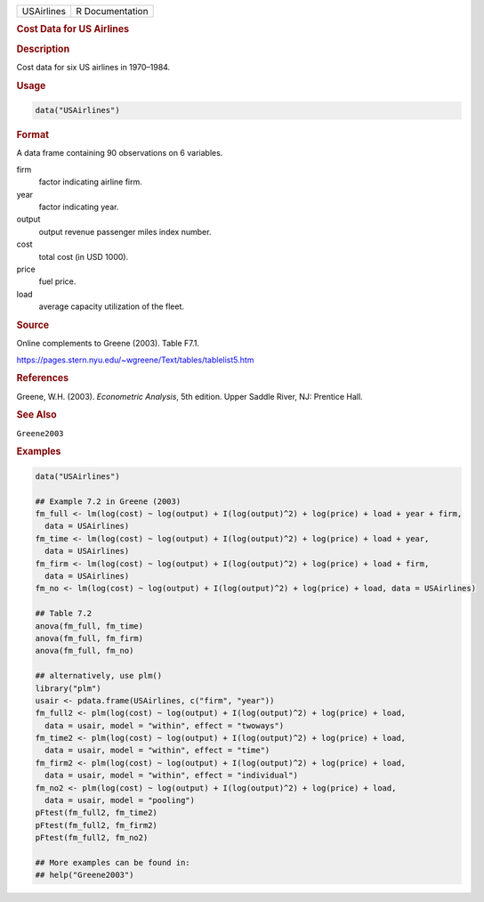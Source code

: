 .. container::

   ========== ===============
   USAirlines R Documentation
   ========== ===============

   .. rubric:: Cost Data for US Airlines
      :name: USAirlines

   .. rubric:: Description
      :name: description

   Cost data for six US airlines in 1970–1984.

   .. rubric:: Usage
      :name: usage

   .. code:: R

      data("USAirlines")

   .. rubric:: Format
      :name: format

   A data frame containing 90 observations on 6 variables.

   firm
      factor indicating airline firm.

   year
      factor indicating year.

   output
      output revenue passenger miles index number.

   cost
      total cost (in USD 1000).

   price
      fuel price.

   load
      average capacity utilization of the fleet.

   .. rubric:: Source
      :name: source

   Online complements to Greene (2003). Table F7.1.

   https://pages.stern.nyu.edu/~wgreene/Text/tables/tablelist5.htm

   .. rubric:: References
      :name: references

   Greene, W.H. (2003). *Econometric Analysis*, 5th edition. Upper
   Saddle River, NJ: Prentice Hall.

   .. rubric:: See Also
      :name: see-also

   ``Greene2003``

   .. rubric:: Examples
      :name: examples

   .. code:: R

      data("USAirlines")

      ## Example 7.2 in Greene (2003)
      fm_full <- lm(log(cost) ~ log(output) + I(log(output)^2) + log(price) + load + year + firm,
        data = USAirlines)
      fm_time <- lm(log(cost) ~ log(output) + I(log(output)^2) + log(price) + load + year,
        data = USAirlines)
      fm_firm <- lm(log(cost) ~ log(output) + I(log(output)^2) + log(price) + load + firm,
        data = USAirlines)
      fm_no <- lm(log(cost) ~ log(output) + I(log(output)^2) + log(price) + load, data = USAirlines)

      ## Table 7.2
      anova(fm_full, fm_time)
      anova(fm_full, fm_firm)
      anova(fm_full, fm_no)

      ## alternatively, use plm()
      library("plm")
      usair <- pdata.frame(USAirlines, c("firm", "year"))
      fm_full2 <- plm(log(cost) ~ log(output) + I(log(output)^2) + log(price) + load,
        data = usair, model = "within", effect = "twoways")
      fm_time2 <- plm(log(cost) ~ log(output) + I(log(output)^2) + log(price) + load,
        data = usair, model = "within", effect = "time")
      fm_firm2 <- plm(log(cost) ~ log(output) + I(log(output)^2) + log(price) + load,
        data = usair, model = "within", effect = "individual")
      fm_no2 <- plm(log(cost) ~ log(output) + I(log(output)^2) + log(price) + load,
        data = usair, model = "pooling")
      pFtest(fm_full2, fm_time2)
      pFtest(fm_full2, fm_firm2)
      pFtest(fm_full2, fm_no2)

      ## More examples can be found in:
      ## help("Greene2003")
